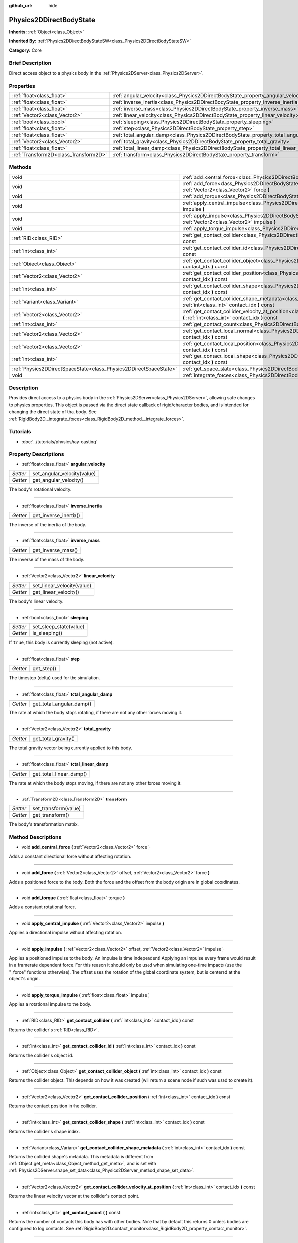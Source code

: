 :github_url: hide

.. Generated automatically by doc/tools/makerst.py in Godot's source tree.
.. DO NOT EDIT THIS FILE, but the Physics2DDirectBodyState.xml source instead.
.. The source is found in doc/classes or modules/<name>/doc_classes.

.. _class_Physics2DDirectBodyState:

Physics2DDirectBodyState
========================

**Inherits:** :ref:`Object<class_Object>`

**Inherited By:** :ref:`Physics2DDirectBodyStateSW<class_Physics2DDirectBodyStateSW>`

**Category:** Core

Brief Description
-----------------

Direct access object to a physics body in the :ref:`Physics2DServer<class_Physics2DServer>`.

Properties
----------

+---------------------------------------+---------------------------------------------------------------------------------------+
| :ref:`float<class_float>`             | :ref:`angular_velocity<class_Physics2DDirectBodyState_property_angular_velocity>`     |
+---------------------------------------+---------------------------------------------------------------------------------------+
| :ref:`float<class_float>`             | :ref:`inverse_inertia<class_Physics2DDirectBodyState_property_inverse_inertia>`       |
+---------------------------------------+---------------------------------------------------------------------------------------+
| :ref:`float<class_float>`             | :ref:`inverse_mass<class_Physics2DDirectBodyState_property_inverse_mass>`             |
+---------------------------------------+---------------------------------------------------------------------------------------+
| :ref:`Vector2<class_Vector2>`         | :ref:`linear_velocity<class_Physics2DDirectBodyState_property_linear_velocity>`       |
+---------------------------------------+---------------------------------------------------------------------------------------+
| :ref:`bool<class_bool>`               | :ref:`sleeping<class_Physics2DDirectBodyState_property_sleeping>`                     |
+---------------------------------------+---------------------------------------------------------------------------------------+
| :ref:`float<class_float>`             | :ref:`step<class_Physics2DDirectBodyState_property_step>`                             |
+---------------------------------------+---------------------------------------------------------------------------------------+
| :ref:`float<class_float>`             | :ref:`total_angular_damp<class_Physics2DDirectBodyState_property_total_angular_damp>` |
+---------------------------------------+---------------------------------------------------------------------------------------+
| :ref:`Vector2<class_Vector2>`         | :ref:`total_gravity<class_Physics2DDirectBodyState_property_total_gravity>`           |
+---------------------------------------+---------------------------------------------------------------------------------------+
| :ref:`float<class_float>`             | :ref:`total_linear_damp<class_Physics2DDirectBodyState_property_total_linear_damp>`   |
+---------------------------------------+---------------------------------------------------------------------------------------+
| :ref:`Transform2D<class_Transform2D>` | :ref:`transform<class_Physics2DDirectBodyState_property_transform>`                   |
+---------------------------------------+---------------------------------------------------------------------------------------+

Methods
-------

+-------------------------------------------------------------------+---------------------------------------------------------------------------------------------------------------------------------------------------------------------------------------+
| void                                                              | :ref:`add_central_force<class_Physics2DDirectBodyState_method_add_central_force>` **(** :ref:`Vector2<class_Vector2>` force **)**                                                     |
+-------------------------------------------------------------------+---------------------------------------------------------------------------------------------------------------------------------------------------------------------------------------+
| void                                                              | :ref:`add_force<class_Physics2DDirectBodyState_method_add_force>` **(** :ref:`Vector2<class_Vector2>` offset, :ref:`Vector2<class_Vector2>` force **)**                               |
+-------------------------------------------------------------------+---------------------------------------------------------------------------------------------------------------------------------------------------------------------------------------+
| void                                                              | :ref:`add_torque<class_Physics2DDirectBodyState_method_add_torque>` **(** :ref:`float<class_float>` torque **)**                                                                      |
+-------------------------------------------------------------------+---------------------------------------------------------------------------------------------------------------------------------------------------------------------------------------+
| void                                                              | :ref:`apply_central_impulse<class_Physics2DDirectBodyState_method_apply_central_impulse>` **(** :ref:`Vector2<class_Vector2>` impulse **)**                                           |
+-------------------------------------------------------------------+---------------------------------------------------------------------------------------------------------------------------------------------------------------------------------------+
| void                                                              | :ref:`apply_impulse<class_Physics2DDirectBodyState_method_apply_impulse>` **(** :ref:`Vector2<class_Vector2>` offset, :ref:`Vector2<class_Vector2>` impulse **)**                     |
+-------------------------------------------------------------------+---------------------------------------------------------------------------------------------------------------------------------------------------------------------------------------+
| void                                                              | :ref:`apply_torque_impulse<class_Physics2DDirectBodyState_method_apply_torque_impulse>` **(** :ref:`float<class_float>` impulse **)**                                                 |
+-------------------------------------------------------------------+---------------------------------------------------------------------------------------------------------------------------------------------------------------------------------------+
| :ref:`RID<class_RID>`                                             | :ref:`get_contact_collider<class_Physics2DDirectBodyState_method_get_contact_collider>` **(** :ref:`int<class_int>` contact_idx **)** const                                           |
+-------------------------------------------------------------------+---------------------------------------------------------------------------------------------------------------------------------------------------------------------------------------+
| :ref:`int<class_int>`                                             | :ref:`get_contact_collider_id<class_Physics2DDirectBodyState_method_get_contact_collider_id>` **(** :ref:`int<class_int>` contact_idx **)** const                                     |
+-------------------------------------------------------------------+---------------------------------------------------------------------------------------------------------------------------------------------------------------------------------------+
| :ref:`Object<class_Object>`                                       | :ref:`get_contact_collider_object<class_Physics2DDirectBodyState_method_get_contact_collider_object>` **(** :ref:`int<class_int>` contact_idx **)** const                             |
+-------------------------------------------------------------------+---------------------------------------------------------------------------------------------------------------------------------------------------------------------------------------+
| :ref:`Vector2<class_Vector2>`                                     | :ref:`get_contact_collider_position<class_Physics2DDirectBodyState_method_get_contact_collider_position>` **(** :ref:`int<class_int>` contact_idx **)** const                         |
+-------------------------------------------------------------------+---------------------------------------------------------------------------------------------------------------------------------------------------------------------------------------+
| :ref:`int<class_int>`                                             | :ref:`get_contact_collider_shape<class_Physics2DDirectBodyState_method_get_contact_collider_shape>` **(** :ref:`int<class_int>` contact_idx **)** const                               |
+-------------------------------------------------------------------+---------------------------------------------------------------------------------------------------------------------------------------------------------------------------------------+
| :ref:`Variant<class_Variant>`                                     | :ref:`get_contact_collider_shape_metadata<class_Physics2DDirectBodyState_method_get_contact_collider_shape_metadata>` **(** :ref:`int<class_int>` contact_idx **)** const             |
+-------------------------------------------------------------------+---------------------------------------------------------------------------------------------------------------------------------------------------------------------------------------+
| :ref:`Vector2<class_Vector2>`                                     | :ref:`get_contact_collider_velocity_at_position<class_Physics2DDirectBodyState_method_get_contact_collider_velocity_at_position>` **(** :ref:`int<class_int>` contact_idx **)** const |
+-------------------------------------------------------------------+---------------------------------------------------------------------------------------------------------------------------------------------------------------------------------------+
| :ref:`int<class_int>`                                             | :ref:`get_contact_count<class_Physics2DDirectBodyState_method_get_contact_count>` **(** **)** const                                                                                   |
+-------------------------------------------------------------------+---------------------------------------------------------------------------------------------------------------------------------------------------------------------------------------+
| :ref:`Vector2<class_Vector2>`                                     | :ref:`get_contact_local_normal<class_Physics2DDirectBodyState_method_get_contact_local_normal>` **(** :ref:`int<class_int>` contact_idx **)** const                                   |
+-------------------------------------------------------------------+---------------------------------------------------------------------------------------------------------------------------------------------------------------------------------------+
| :ref:`Vector2<class_Vector2>`                                     | :ref:`get_contact_local_position<class_Physics2DDirectBodyState_method_get_contact_local_position>` **(** :ref:`int<class_int>` contact_idx **)** const                               |
+-------------------------------------------------------------------+---------------------------------------------------------------------------------------------------------------------------------------------------------------------------------------+
| :ref:`int<class_int>`                                             | :ref:`get_contact_local_shape<class_Physics2DDirectBodyState_method_get_contact_local_shape>` **(** :ref:`int<class_int>` contact_idx **)** const                                     |
+-------------------------------------------------------------------+---------------------------------------------------------------------------------------------------------------------------------------------------------------------------------------+
| :ref:`Physics2DDirectSpaceState<class_Physics2DDirectSpaceState>` | :ref:`get_space_state<class_Physics2DDirectBodyState_method_get_space_state>` **(** **)**                                                                                             |
+-------------------------------------------------------------------+---------------------------------------------------------------------------------------------------------------------------------------------------------------------------------------+
| void                                                              | :ref:`integrate_forces<class_Physics2DDirectBodyState_method_integrate_forces>` **(** **)**                                                                                           |
+-------------------------------------------------------------------+---------------------------------------------------------------------------------------------------------------------------------------------------------------------------------------+

Description
-----------

Provides direct access to a physics body in the :ref:`Physics2DServer<class_Physics2DServer>`, allowing safe changes to physics properties. This object is passed via the direct state callback of rigid/character bodies, and is intended for changing the direct state of that body. See :ref:`RigidBody2D._integrate_forces<class_RigidBody2D_method__integrate_forces>`.

Tutorials
---------

- :doc:`../tutorials/physics/ray-casting`

Property Descriptions
---------------------

.. _class_Physics2DDirectBodyState_property_angular_velocity:

- :ref:`float<class_float>` **angular_velocity**

+----------+-----------------------------+
| *Setter* | set_angular_velocity(value) |
+----------+-----------------------------+
| *Getter* | get_angular_velocity()      |
+----------+-----------------------------+

The body's rotational velocity.

----

.. _class_Physics2DDirectBodyState_property_inverse_inertia:

- :ref:`float<class_float>` **inverse_inertia**

+----------+-----------------------+
| *Getter* | get_inverse_inertia() |
+----------+-----------------------+

The inverse of the inertia of the body.

----

.. _class_Physics2DDirectBodyState_property_inverse_mass:

- :ref:`float<class_float>` **inverse_mass**

+----------+--------------------+
| *Getter* | get_inverse_mass() |
+----------+--------------------+

The inverse of the mass of the body.

----

.. _class_Physics2DDirectBodyState_property_linear_velocity:

- :ref:`Vector2<class_Vector2>` **linear_velocity**

+----------+----------------------------+
| *Setter* | set_linear_velocity(value) |
+----------+----------------------------+
| *Getter* | get_linear_velocity()      |
+----------+----------------------------+

The body's linear velocity.

----

.. _class_Physics2DDirectBodyState_property_sleeping:

- :ref:`bool<class_bool>` **sleeping**

+----------+------------------------+
| *Setter* | set_sleep_state(value) |
+----------+------------------------+
| *Getter* | is_sleeping()          |
+----------+------------------------+

If ``true``, this body is currently sleeping (not active).

----

.. _class_Physics2DDirectBodyState_property_step:

- :ref:`float<class_float>` **step**

+----------+------------+
| *Getter* | get_step() |
+----------+------------+

The timestep (delta) used for the simulation.

----

.. _class_Physics2DDirectBodyState_property_total_angular_damp:

- :ref:`float<class_float>` **total_angular_damp**

+----------+--------------------------+
| *Getter* | get_total_angular_damp() |
+----------+--------------------------+

The rate at which the body stops rotating, if there are not any other forces moving it.

----

.. _class_Physics2DDirectBodyState_property_total_gravity:

- :ref:`Vector2<class_Vector2>` **total_gravity**

+----------+---------------------+
| *Getter* | get_total_gravity() |
+----------+---------------------+

The total gravity vector being currently applied to this body.

----

.. _class_Physics2DDirectBodyState_property_total_linear_damp:

- :ref:`float<class_float>` **total_linear_damp**

+----------+-------------------------+
| *Getter* | get_total_linear_damp() |
+----------+-------------------------+

The rate at which the body stops moving, if there are not any other forces moving it.

----

.. _class_Physics2DDirectBodyState_property_transform:

- :ref:`Transform2D<class_Transform2D>` **transform**

+----------+----------------------+
| *Setter* | set_transform(value) |
+----------+----------------------+
| *Getter* | get_transform()      |
+----------+----------------------+

The body's transformation matrix.

Method Descriptions
-------------------

.. _class_Physics2DDirectBodyState_method_add_central_force:

- void **add_central_force** **(** :ref:`Vector2<class_Vector2>` force **)**

Adds a constant directional force without affecting rotation.

----

.. _class_Physics2DDirectBodyState_method_add_force:

- void **add_force** **(** :ref:`Vector2<class_Vector2>` offset, :ref:`Vector2<class_Vector2>` force **)**

Adds a positioned force to the body. Both the force and the offset from the body origin are in global coordinates.

----

.. _class_Physics2DDirectBodyState_method_add_torque:

- void **add_torque** **(** :ref:`float<class_float>` torque **)**

Adds a constant rotational force.

----

.. _class_Physics2DDirectBodyState_method_apply_central_impulse:

- void **apply_central_impulse** **(** :ref:`Vector2<class_Vector2>` impulse **)**

Applies a directional impulse without affecting rotation.

----

.. _class_Physics2DDirectBodyState_method_apply_impulse:

- void **apply_impulse** **(** :ref:`Vector2<class_Vector2>` offset, :ref:`Vector2<class_Vector2>` impulse **)**

Applies a positioned impulse to the body. An impulse is time independent! Applying an impulse every frame would result in a framerate dependent force. For this reason it should only be used when simulating one-time impacts (use the "_force" functions otherwise). The offset uses the rotation of the global coordinate system, but is centered at the object's origin.

----

.. _class_Physics2DDirectBodyState_method_apply_torque_impulse:

- void **apply_torque_impulse** **(** :ref:`float<class_float>` impulse **)**

Applies a rotational impulse to the body.

----

.. _class_Physics2DDirectBodyState_method_get_contact_collider:

- :ref:`RID<class_RID>` **get_contact_collider** **(** :ref:`int<class_int>` contact_idx **)** const

Returns the collider's :ref:`RID<class_RID>`.

----

.. _class_Physics2DDirectBodyState_method_get_contact_collider_id:

- :ref:`int<class_int>` **get_contact_collider_id** **(** :ref:`int<class_int>` contact_idx **)** const

Returns the collider's object id.

----

.. _class_Physics2DDirectBodyState_method_get_contact_collider_object:

- :ref:`Object<class_Object>` **get_contact_collider_object** **(** :ref:`int<class_int>` contact_idx **)** const

Returns the collider object. This depends on how it was created (will return a scene node if such was used to create it).

----

.. _class_Physics2DDirectBodyState_method_get_contact_collider_position:

- :ref:`Vector2<class_Vector2>` **get_contact_collider_position** **(** :ref:`int<class_int>` contact_idx **)** const

Returns the contact position in the collider.

----

.. _class_Physics2DDirectBodyState_method_get_contact_collider_shape:

- :ref:`int<class_int>` **get_contact_collider_shape** **(** :ref:`int<class_int>` contact_idx **)** const

Returns the collider's shape index.

----

.. _class_Physics2DDirectBodyState_method_get_contact_collider_shape_metadata:

- :ref:`Variant<class_Variant>` **get_contact_collider_shape_metadata** **(** :ref:`int<class_int>` contact_idx **)** const

Returns the collided shape's metadata. This metadata is different from :ref:`Object.get_meta<class_Object_method_get_meta>`, and is set with :ref:`Physics2DServer.shape_set_data<class_Physics2DServer_method_shape_set_data>`.

----

.. _class_Physics2DDirectBodyState_method_get_contact_collider_velocity_at_position:

- :ref:`Vector2<class_Vector2>` **get_contact_collider_velocity_at_position** **(** :ref:`int<class_int>` contact_idx **)** const

Returns the linear velocity vector at the collider's contact point.

----

.. _class_Physics2DDirectBodyState_method_get_contact_count:

- :ref:`int<class_int>` **get_contact_count** **(** **)** const

Returns the number of contacts this body has with other bodies. Note that by default this returns 0 unless bodies are configured to log contacts. See :ref:`RigidBody2D.contact_monitor<class_RigidBody2D_property_contact_monitor>`.

----

.. _class_Physics2DDirectBodyState_method_get_contact_local_normal:

- :ref:`Vector2<class_Vector2>` **get_contact_local_normal** **(** :ref:`int<class_int>` contact_idx **)** const

Returns the local normal at the contact point.

----

.. _class_Physics2DDirectBodyState_method_get_contact_local_position:

- :ref:`Vector2<class_Vector2>` **get_contact_local_position** **(** :ref:`int<class_int>` contact_idx **)** const

Returns the local position of the contact point.

----

.. _class_Physics2DDirectBodyState_method_get_contact_local_shape:

- :ref:`int<class_int>` **get_contact_local_shape** **(** :ref:`int<class_int>` contact_idx **)** const

Returns the local shape index of the collision.

----

.. _class_Physics2DDirectBodyState_method_get_space_state:

- :ref:`Physics2DDirectSpaceState<class_Physics2DDirectSpaceState>` **get_space_state** **(** **)**

Returns the current state of the space, useful for queries.

----

.. _class_Physics2DDirectBodyState_method_integrate_forces:

- void **integrate_forces** **(** **)**

Calls the built-in force integration code.

